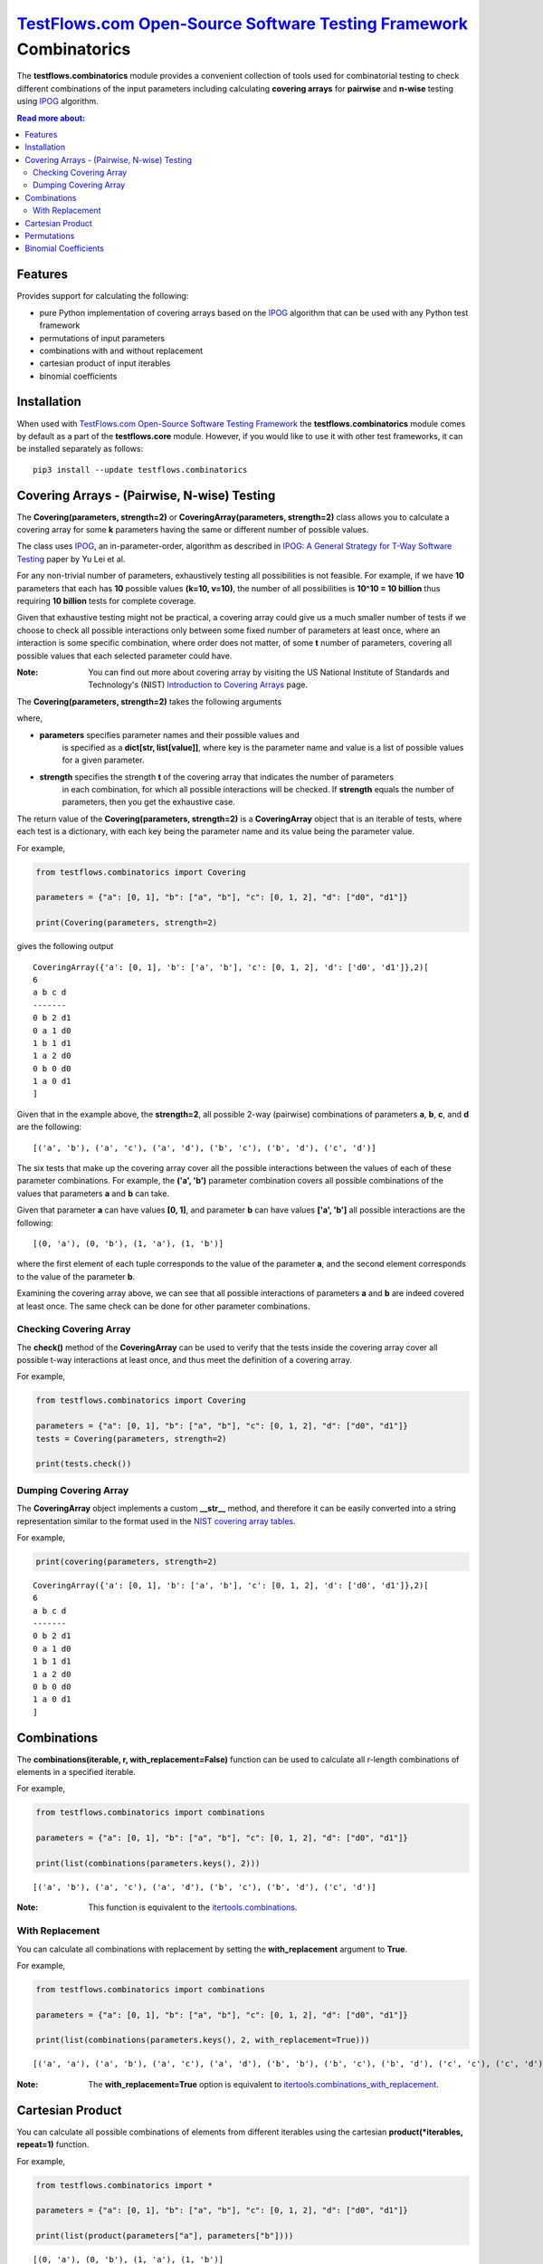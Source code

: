 `TestFlows.com Open-Source Software Testing Framework`_ Combinatorics
=====================================================================

.. image:: https://github.com/testflows/TestFlows-ArtWork/blob/550dcb450bf6db4d48b81936525ccbe974629711/images/logo.png
   :width: 20%
   :alt: test bug
   :align: center


The **testflows.combinatorics** module provides a convenient collection of tools
used for combinatorial testing to check different combinations of the input parameters
including calculating **covering arrays** for **pairwise** and **n-wise** testing using `IPOG`_ algorithm.

.. contents:: Read more about:
   :backlinks: top
   :depth: 2

Features
********

Provides support for calculating the following:

* pure Python implementation of covering arrays based on the `IPOG`_ algorithm that can be used with any Python test framework
* permutations of input parameters
* combinations with and without replacement
* cartesian product of input iterables
* binomial coefficients

Installation
************

When used with `TestFlows.com Open-Source Software Testing Framework`_ the **testflows.combinatorics** module
comes by default as a part of the **testflows.core** module. However, if you would like to use
it with other test frameworks, it can be installed separately as follows:

::

   pip3 install --update testflows.combinatorics


Covering Arrays - (Pairwise, N-wise) Testing
********************************************

The **Covering(parameters, strength=2)** or **CoveringArray(parameters, strength=2)** class allows you to calculate a covering array
for some **k** parameters having the same or different number of possible values.

The class uses `IPOG`_, an in-parameter-order, algorithm as described in `IPOG: A General Strategy for T-Way Software Testing`_ paper by Yu Lei et al.

For any non-trivial number of parameters, exhaustively testing all possibilities is not feasible.
For example, if we have **10** parameters that each has **10** possible values **(k=10, v=10)**, the
number of all possibilities is **10^10 = 10 billion** thus requiring **10 billion** tests for complete coverage.

Given that exhaustive testing might not be practical, a covering array could give us a much smaller
number of tests if we choose to check all possible interactions only between some fixed number
of parameters at least once, where an interaction is some specific combination, where order does not matter,
of some **t** number of parameters, covering all possible values that each selected parameter could have.

:Note:
   You can find out more about covering array by visiting the US National Institute of Standards and Technology's (NIST)
   `Introduction to Covering Arrays <https://math.nist.gov/coveringarrays/coveringarray.html>`_ page.
 

The **Covering(parameters, strength=2)** takes the following arguments

where,

* **parameters** specifies parameter names and their possible values and
   is specified as a **dict[str, list[value]]**, where key is the parameter name and
   value is a list of possible values for a given parameter.
* **strength** specifies the strength **t** of the covering array that indicates the number of parameters
   in each combination, for which all possible interactions will be checked.
   If **strength** equals the number of parameters, then you get the exhaustive case.

The return value of the **Covering(parameters, strength=2)** is a **CoveringArray** object that is an iterable
of tests, where each test is a dictionary, with each key being the parameter name and its value
being the parameter value.

For example,

.. code-block:: python

   from testflows.combinatorics import Covering

   parameters = {"a": [0, 1], "b": ["a", "b"], "c": [0, 1, 2], "d": ["d0", "d1"]}

   print(Covering(parameters, strength=2)


gives the following output

::

   CoveringArray({'a': [0, 1], 'b': ['a', 'b'], 'c': [0, 1, 2], 'd': ['d0', 'd1']},2)[
   6
   a b c d
   -------
   0 b 2 d1
   0 a 1 d0
   1 b 1 d1
   1 a 2 d0
   0 b 0 d0
   1 a 0 d1
   ]


Given that in the example above, the **strength=2**, all possible 2-way (pairwise)
combinations of parameters **a**, **b**, **c**, and **d** are the following:

::

   [('a', 'b'), ('a', 'c'), ('a', 'd'), ('b', 'c'), ('b', 'd'), ('c', 'd')]


The six tests that make up the covering array cover all the possible interactions
between the values of each of these parameter combinations. For example, the **('a', 'b')**
parameter combination covers all possible combinations of the values that
parameters **a** and **b** can take.

Given that parameter **a** can have values **[0, 1]**, and parameter **b** can have values **['a', 'b']**
all possible interactions are the following:

::

   [(0, 'a'), (0, 'b'), (1, 'a'), (1, 'b')]


where the first element of each tuple corresponds to the value of the parameter **a**, and the second
element corresponds to the value of the parameter **b**.

Examining the covering array above, we can see that all possible interactions of parameters
**a** and **b** are indeed covered at least once. The same check can be done for other parameter combinations.

Checking Covering Array
~~~~~~~~~~~~~~~~~~~~~~

The **check()** method of the **CoveringArray** can be used to verify that the tests
inside the covering array cover all possible t-way interactions at least once, and thus
meet the definition of a covering array.

For example,

.. code-block:: python

   from testflows.combinatorics import Covering

   parameters = {"a": [0, 1], "b": ["a", "b"], "c": [0, 1, 2], "d": ["d0", "d1"]}
   tests = Covering(parameters, strength=2)

   print(tests.check())


Dumping Covering Array
~~~~~~~~~~~~~~~~~~~~~~

The **CoveringArray** object implements a custom **__str__** method, and therefore it can be easily converted into
a string representation similar to the format used in the `NIST covering array tables <https://math.nist.gov/coveringarrays/ipof/ipof-results.html>`_.

For example,

.. code-block:: python

   print(covering(parameters, strength=2)

::

   CoveringArray({'a': [0, 1], 'b': ['a', 'b'], 'c': [0, 1, 2], 'd': ['d0', 'd1']},2)[
   6
   a b c d
   -------
   0 b 2 d1
   0 a 1 d0
   1 b 1 d1
   1 a 2 d0
   0 b 0 d0
   1 a 0 d1
   ]


Combinations
************

The **combinations(iterable, r, with_replacement=False)** function can be used to calculate
all r-length combinations of elements in a specified iterable.

For example,

.. code-block:: python

   from testflows.combinatorics import combinations

   parameters = {"a": [0, 1], "b": ["a", "b"], "c": [0, 1, 2], "d": ["d0", "d1"]}

   print(list(combinations(parameters.keys(), 2)))


::

   [('a', 'b'), ('a', 'c'), ('a', 'd'), ('b', 'c'), ('b', 'd'), ('c', 'd')]

:Note:
   This function is equivalent to the `itertools.combinations <https://docs.python.org/3/library/itertools.html#itertools.combinations>`_.

With Replacement
~~~~~~~~~~~~~~~

You can calculate all combinations with replacement by setting the **with_replacement** argument to **True**.

For example,

.. code-block:: python

   from testflows.combinatorics import combinations

   parameters = {"a": [0, 1], "b": ["a", "b"], "c": [0, 1, 2], "d": ["d0", "d1"]}

   print(list(combinations(parameters.keys(), 2, with_replacement=True)))


::

   [('a', 'a'), ('a', 'b'), ('a', 'c'), ('a', 'd'), ('b', 'b'), ('b', 'c'), ('b', 'd'), ('c', 'c'), ('c', 'd'), ('d', 'd')]

:Note:
   The **with_replacement=True** option is equivalent to `itertools.combinations_with_replacement <https://docs.python.org/3/library/itertools.html#itertools.combinations_with_replacement>`_.

Cartesian Product
*****************

You can calculate all possible combinations of elements from different iterables using
the cartesian **product(*iterables, repeat=1)** function.

For example,

.. code-block:: python

   from testflows.combinatorics import *

   parameters = {"a": [0, 1], "b": ["a", "b"], "c": [0, 1, 2], "d": ["d0", "d1"]}

   print(list(product(parameters["a"], parameters["b"])))


::

   [(0, 'a'), (0, 'b'), (1, 'a'), (1, 'b')]

:Note:
   This function is equivalent to the `itertools.product <https://docs.python.org/3/library/itertools.html#itertools.product>`_.


Permutations
************

The **permutations(iterable, r=None)** function can be used to calculate
the r-length permutations of elements for a given iterable.

> Permutations are different from **combinations**. In a combination, the elements
> don't have any order, but in a permutation, elements order is important.

For example,

.. code-block:: python

   from testflows.combinatorics import *

   parameters = {"a": [0, 1], "b": ["a", "b"], "c": [0, 1, 2], "d": ["d0", "d1"]}

   print(list(permutations(parameters.keys(), 2)))


::

   ('a', 'b'), ('a', 'c'), ('a', 'd'), ('b', 'a'), ('b', 'c'), ('b', 'd'), ('c', 'a'), ('c', 'b'), ('c', 'd'), ('d', 'a'), ('d', 'b'), ('d', 'c')]


and as we can see, both **('a', 'b')** and **('b', 'a')** elements are present.

:Note:
   This function is equivalent to the `itertools.permutations <https://docs.python.org/3/library/itertools.html#itertools.permutations>`_.

Binomial Coefficients
*********************

You can calculate the binomial coefficient, which is the same as
the number of ways to choose **k** items from **n** items without repetition and without order.

Binomial coefficient is defined as

.. image:: https://latex.codecogs.com/svg.image?%5Cfrac%7Bn!%7D%7Bk!(n-k!)%7D=%5Cbinom%7Bn%7D%7Bk%7D

when $k <= n$ and is zero when $k > n$

For example,

.. code-block:: python

   from testflows.combinatorics import *

   print(binomial(4,2))

::

   6


which means that there are 6 ways to choose 2 elements out of 4.

:Note:
   This function is equivalent to the  `math.comb <https://docs.python.org/3/library/math.html#math.comb>`_.

.. _`IPOG`: https://citeseerx.ist.psu.edu/document?repid=rep1&type=pdf&doi=1362e14b8210a766099a9516491693c0c08bc04a
.. _`IPOG: A General Strategy for T-Way Software Testing`: https://citeseerx.ist.psu.edu/document?repid=rep1&type=pdf&doi=1362e14b8210a766099a9516491693c0c08bc04a
.. _`TestFlows.com Open-Source Software Testing Framework`: https://testflows.com
